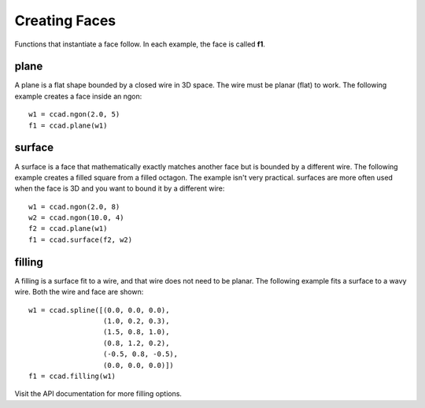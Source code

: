 Creating Faces
==============

Functions that instantiate a face follow.  In each example, the face
is called **f1**.

plane
-----

A plane is a flat shape bounded by a closed wire in 3D space.  The
wire must be planar (flat) to work.  The following example creates a
face inside an ngon::

  w1 = ccad.ngon(2.0, 5)
  f1 = ccad.plane(w1)

.. image:: face_plane.png

surface
-------

A surface is a face that mathematically exactly matches another face
but is bounded by a different wire.  The following example creates a
filled square from a filled octagon.  The example isn't very
practical.  surfaces are more often used when the face is 3D and you
want to bound it by a different wire::

  w1 = ccad.ngon(2.0, 8)
  w2 = ccad.ngon(10.0, 4)
  f2 = ccad.plane(w1)
  f1 = ccad.surface(f2, w2)

.. image:: face_surface.png

filling
-------

A filling is a surface fit to a wire, and that wire does not need to
be planar.  The following example fits a surface to a wavy wire.  Both
the wire and face are shown::

  w1 = ccad.spline([(0.0, 0.0, 0.0),
                    (1.0, 0.2, 0.3),
	            (1.5, 0.8, 1.0),
		    (0.8, 1.2, 0.2),
		    (-0.5, 0.8, -0.5),
		    (0.0, 0.0, 0.0)])
  f1 = ccad.filling(w1)

.. image:: face_filling.png

Visit the API documentation for more filling options.
